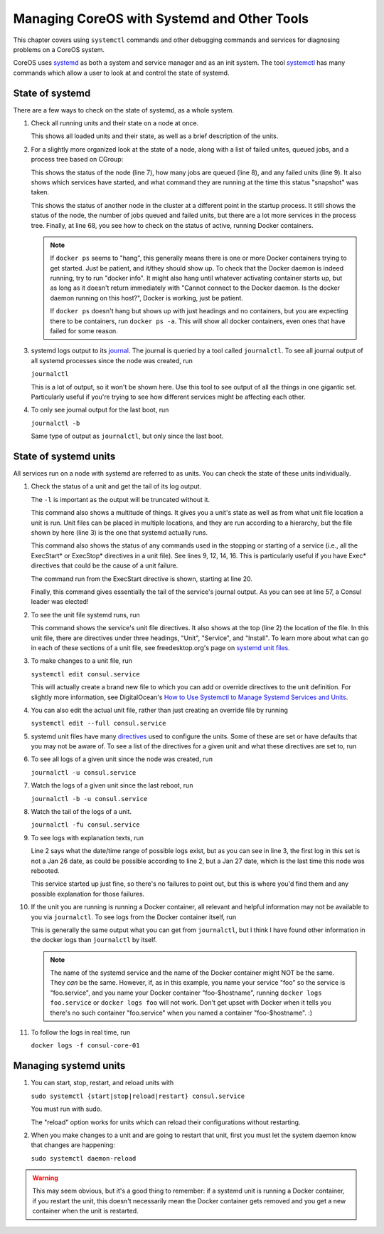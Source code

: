 .. _diagnosingcoreos:

Managing CoreOS with Systemd and Other Tools
============================================

This chapter covers using ``systemctl`` commands and other
debugging commands and services for diagnosing problems
on a CoreOS system.

CoreOS uses `systemd`_ as both a system and service manager and
as an init system. The tool `systemctl`_ has many commands 
which allow a user to look at and control the state of systemd.

.. _systemd: http://www.freedesktop.org/wiki/Software/systemd/
.. _systemctl: http://www.freedesktop.org/software/systemd/man/systemctl.html

.. _stateofsystemd:

State of systemd
----------------

There are a few ways to check on the state of systemd, as a whole system.

#. Check all running units and their state on a node at once.

   .. literalinclude:: systemctl.txt
      :emphasize-lines: 1, 2, 122, 123, 124, 126
      :linenos:

   This shows all loaded units and their state, as well as a brief 
   description of the units. 

#. For a slightly more organized look at the state of a node, along with
   a list of failed unites, queued jobs, and a process tree based on CGroup:

   .. literalinclude:: systemctlstatus1.txt
      :emphasize-lines: 5, 7, 8, 9
      :linenos:

   This shows the status of the node (line 7), how many jobs are queued 
   (line 8), and any failed units (line 9). It also shows which services
   have started, and what command they are running at the time this status
   "snapshot" was taken. 

   .. literalinclude:: systemctldockerps.txt
      :emphasize-lines: 3, 4, 5, 68
      :linenos:

   This shows the status of another node in the cluster at a different 
   point in the startup process. It still shows the status of the node, the
   number of jobs queued and failed units, but there are a lot more services
   in the process tree. Finally, at line 68, you see how to check on the 
   status of active, running Docker containers. 

   .. note::

      If ``docker ps`` seems to "hang", this generally means there is one
      or more Docker containers trying to get started. Just be patient, 
      and it/they should show up. To check that the Docker daemon is
      indeed running, try to run "docker info". It might also hang until
      whatever activating container starts up, but as long as it doesn't
      return immediately with "Cannot connect to the Docker daemon. Is the
      docker daemon running on this host?", Docker is working, just be
      patient.

      If ``docker ps`` doesn't hang but shows up with just headings and no
      containers, but you are expecting there to be containers, run 
      ``docker ps -a``. This will show all docker containers, even ones 
      that have failed for some reason.

   .. 

#. systemd logs output to its `journal`_. The journal is queried by a tool called
   ``journalctl``. To see all journal output of all systemd processes since the
   node was created, run

   ``journalctl``

   This is a lot of output, so it won't be shown here. Use this tool to see
   output of all the things in one gigantic set. Particularly useful if 
   you're trying to see how different services might be affecting each other.

#. To only see journal output for the last boot, run

   ``journalctl -b``

   Same type of output as ``journalctl``, but only since the last boot.

.. _journal: http://www.freedesktop.org/software/systemd/man/journalctl.html

.. _stateofsysunits:

State of systemd units
----------------------

All services run on a node with systemd are referred to as units. You can 
check the state of these units individually.

#. Check the status of a unit and get the tail of its log output.

   .. literalinclude:: sysunitstatus.txt
      :emphasize-lines: 1, 3, 5, 9, 12, 14, 16, 20, 43, 57
      :linenos:

   The ``-l`` is important as the output will be truncated without it.

   This command also shows a multitude of things. It gives you a unit's
   state as well as from what unit file location a unit is run. Unit
   files can be placed in multiple locations, and they are run according
   to a hierarchy, but the file shown by here (line 3) is the one that
   systemd actually runs.

   This command also shows the status of any commands used in the
   stopping or starting of a service (i.e., all the ExecStart* or 
   ExecStop* directives in a unit file). See lines 9, 12, 14, 16. This
   is particularly useful if you have Exec* directives that could be
   the cause of a unit failure. 

   The command run from the ExecStart directive is shown, starting at
   line 20.

   Finally, this command gives essentially the tail of the service's
   journal output. As you can see at line 57, a Consul leader was 
   elected!

#. To see the unit file systemd runs, run 

   .. literalinclude:: sysunitcat.txt
      :emphasize-lines: 1, 2, 3, 8, 40
      :linenos:

   This command shows the service's unit file directives. It also
   shows at the top (line 2) the location of the file. In this 
   unit file, there are directives under three headings, "Unit",
   "Service", and "Install". To learn more about what can go in
   each of these sections of a unit file, see freedesktop.org's 
   page on `systemd unit files`_.

#. To make changes to a unit file, run

   ``systemctl edit consul.service``

   This will actually create a brand new file to which you can add or
   override directives to the unit definition. For slightly more 
   information, see DigitalOcean's `How to Use Systemctl to Manage 
   Systemd Services and Units`_.

#. You can also edit the actual unit file, rather than just creating
   an override file by running

   ``systemctl edit --full consul.service``

#. systemd unit files have many `directives`_ used to configure the 
   units. Some of these are set or have defaults that you may not be
   aware of. To see a list of the directives for a given unit and
   what these directives are set to, run

   .. literalinclude:: sysunitshow.txt
      :emphasize-lines: 1
      :linenos:

#. To see all logs of a given unit since the node was created, run

   ``journalctl -u consul.service``

#. Watch the logs of a given unit since the last reboot, run

   ``journalctl -b -u consul.service``

#. Watch the tail of the logs of a unit.

   ``journalctl -fu consul.service``

#. To see logs with explanation texts, run

   .. literalinclude:: journalunitbxu.txt
      :emphasize-lines: 1, 2, 3
      :linenos:

   Line 2 says what the date/time range of possible logs exist,
   but as you can see in line 3, the first log in this set is not
   a Jan 26 date, as could be possible according to line 2, but a 
   Jan 27 date, which is the last time this node was rebooted.

   This service started up just fine, so there's no failures to point
   out, but this is where you'd find them and any possible explanation
   for those failures.
   
#. If the unit you are running is running a Docker container, all 
   relevant and helpful information may not be available to you via
   ``journalctl``. To see logs from the Docker container itself, run

   .. literalinclude:: dockerlogsunit.txt
      :emphasize-lines: 1
      :linenos:

   This is generally the same output what you can get from ``journalctl``,
   but I think I have found other information in the docker logs than
   ``journalctl`` by itself.

   .. note::
   
      The name of the systemd service and the name of the Docker 
      container might NOT be the same. They *can* be the same.
      However, if, as in this example, you name your service
      "foo" so the service is "foo.service", and you name your
      Docker container "foo-$hostname", running ``docker logs
      foo.service`` or ``docker logs foo`` will not work. Don't
      get upset with Docker when it tells you there's no such
      container "foo.service" when you named a container 
      "foo-$hostname". :)

   ..

#. To follow the logs in real time, run

   ``docker logs -f consul-core-01``

.. _systemd unit files: http://www.freedesktop.org/software/systemd/man/systemd.unit.html
.. _How to Use Systemctl to Manage Systemd Services and Units: https://www.digitalocean.com/community/tutorials/how-to-use-systemctl-to-manage-systemd-services-and-units
.. _directives: http://www.freedesktop.org/software/systemd/man/systemd.directives.html

.. _managingsysunits:

Managing systemd units
----------------------

#. You can start, stop, restart, and reload units with

   ``sudo systemctl {start|stop|reload|restart} consul.service``

   You must run with sudo. 

   The "reload" option works for units which can reload their 
   configurations without restarting.

#. When you make changes to a unit and are going to restart that
   unit, first you must let the system daemon know that changes are 
   happening:

   ``sudo systemctl daemon-reload``

.. warning::

   This may seem obvious, but it's a good thing to remember: if 
   a systemd unit is running a Docker container, if you restart the unit,
   this doesn't necessarily mean the Docker container gets removed
   and you get a new container when the unit is restarted. 

..
